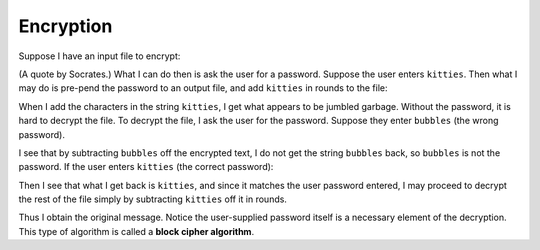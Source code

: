 Encryption
==========

Suppose I have an input file to encrypt:

.. raw::
    The only true wisdom is in knowing you know nothing.

(A quote by Socrates.) What I can do then is ask the user for a password.
Suppose the user enters ``kitties``. Then what I may do is pre-pend the
password to an output file, and add ``kitties`` in rounds to the file:

.. raw::
      kittiesThe only true wisdom is in knowing you know nothing.
    + kittieskittieskittieskittieskittieskittieskittieskittieskit
      -----------------------------------------------------------
    = fhdkalhfioepwahfkdsanklvcxznkjvpwipqnkxlkdlajsflkjkljkljlkd

When I add the characters in the string ``kitties``, I get what appears to be
jumbled garbage. Without the password, it is hard to decrypt the file.  To
decrypt the file, I ask the user for the password. Suppose they enter
``bubbles`` (the wrong password).

.. raw::
       fhdkalhfioepwah...
     - bubbles
       ------------------
     = ueiaqnv

I see that by subtracting ``bubbles`` off the encrypted text, I do not get
the string ``bubbles`` back, so ``bubbles`` is not the password. If the user
enters ``kitties`` (the correct password):

.. raw::
       fhdkalhfioepwah...
     - kitties
       ------------------
     = kitties

Then I see that what I get back is ``kitties``, and since it matches the
user password entered, I may proceed to decrypt the rest of the file simply
by subtracting ``kitties`` off it in rounds.

.. raw::
    = fhdkalhfioepwahfkdsanklvcxznkjvpwipqnkxlkdlajsflkjkljkljlkd
    - kittieskittieskittieskittieskittieskittieskittieskittieskit
      -----------------------------------------------------------
      kittiesThe only true wisdom is in knowing you know nothing.

Thus I obtain the original message.  Notice the user-supplied password itself
is a necessary element of the decryption.  This type of algorithm is called a
**block cipher algorithm**.
